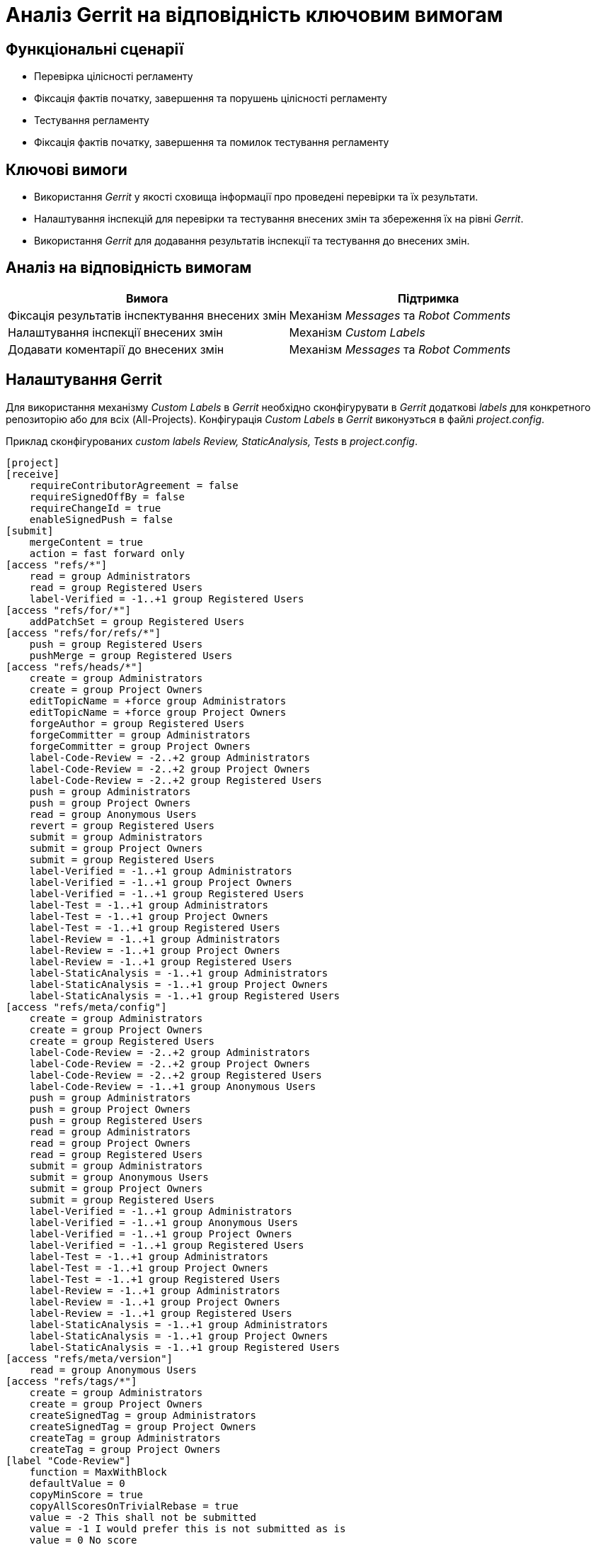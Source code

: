 = Аналіз Gerrit на відповідність ключовим вимогам

== Функціональні сценарії

- Перевірка цілісності регламенту
- Фіксація фактів початку, завершення та порушень цілісності регламенту
- Тестування регламенту
- Фіксація фактів початку, завершення та помилок тестування регламенту

== Ключові вимоги

- Використання _Gerrit_ у якості сховища інформації про проведені перевірки та їх результати.
- Налаштування інспекцій для перевірки та тестування внесених змін та збереження їх на рівні _Gerrit_.
- Використання _Gerrit_ для додавання результатів інспекції та тестування до внесених змін.

== Аналіз на відповідність вимогам

|===
|Вимога|Підтримка

|Фіксація результатів інспектування внесених змін | Механізм _Messages_ та _Robot Comments_
|Налаштування інспекції внесених змін | Механізм _Custom Labels_
|Додавати коментарії до внесених змін | Механізм _Messages_ та _Robot Comments_

|===

== Налаштування Gerrit

Для використання механізму _Custom Labels_ в _Gerrit_ необхідно сконфігурувати в _Gerrit_ додаткові _labels_ для конкретного репозиторію або для всіх (All-Projects).
Конфігурація _Custom Labels_ в _Gerrit_ виконуэться в файлі _project.config_.

Приклад сконфігурованих _custom labels Review, StaticAnalysis, Tests_ в _project.config_.

    [project]
    [receive]
        requireContributorAgreement = false
        requireSignedOffBy = false
        requireChangeId = true
        enableSignedPush = false
    [submit]
        mergeContent = true
        action = fast forward only
    [access "refs/*"]
        read = group Administrators
        read = group Registered Users
        label-Verified = -1..+1 group Registered Users
    [access "refs/for/*"]
        addPatchSet = group Registered Users
    [access "refs/for/refs/*"]
        push = group Registered Users
        pushMerge = group Registered Users
    [access "refs/heads/*"]
        create = group Administrators
        create = group Project Owners
        editTopicName = +force group Administrators
        editTopicName = +force group Project Owners
        forgeAuthor = group Registered Users
        forgeCommitter = group Administrators
        forgeCommitter = group Project Owners
        label-Code-Review = -2..+2 group Administrators
        label-Code-Review = -2..+2 group Project Owners
        label-Code-Review = -2..+2 group Registered Users
        push = group Administrators
        push = group Project Owners
        read = group Anonymous Users
        revert = group Registered Users
        submit = group Administrators
        submit = group Project Owners
        submit = group Registered Users
        label-Verified = -1..+1 group Administrators
        label-Verified = -1..+1 group Project Owners
        label-Verified = -1..+1 group Registered Users
        label-Test = -1..+1 group Administrators
        label-Test = -1..+1 group Project Owners
        label-Test = -1..+1 group Registered Users
        label-Review = -1..+1 group Administrators
        label-Review = -1..+1 group Project Owners
        label-Review = -1..+1 group Registered Users
        label-StaticAnalysis = -1..+1 group Administrators
        label-StaticAnalysis = -1..+1 group Project Owners
        label-StaticAnalysis = -1..+1 group Registered Users
    [access "refs/meta/config"]
        create = group Administrators
        create = group Project Owners
        create = group Registered Users
        label-Code-Review = -2..+2 group Administrators
        label-Code-Review = -2..+2 group Project Owners
        label-Code-Review = -2..+2 group Registered Users
        label-Code-Review = -1..+1 group Anonymous Users
        push = group Administrators
        push = group Project Owners
        push = group Registered Users
        read = group Administrators
        read = group Project Owners
        read = group Registered Users
        submit = group Administrators
        submit = group Anonymous Users
        submit = group Project Owners
        submit = group Registered Users
        label-Verified = -1..+1 group Administrators
        label-Verified = -1..+1 group Anonymous Users
        label-Verified = -1..+1 group Project Owners
        label-Verified = -1..+1 group Registered Users
        label-Test = -1..+1 group Administrators
        label-Test = -1..+1 group Project Owners
        label-Test = -1..+1 group Registered Users
        label-Review = -1..+1 group Administrators
        label-Review = -1..+1 group Project Owners
        label-Review = -1..+1 group Registered Users
        label-StaticAnalysis = -1..+1 group Administrators
        label-StaticAnalysis = -1..+1 group Project Owners
        label-StaticAnalysis = -1..+1 group Registered Users
    [access "refs/meta/version"]
        read = group Anonymous Users
    [access "refs/tags/*"]
        create = group Administrators
        create = group Project Owners
        createSignedTag = group Administrators
        createSignedTag = group Project Owners
        createTag = group Administrators
        createTag = group Project Owners
    [label "Code-Review"]
        function = MaxWithBlock
        defaultValue = 0
        copyMinScore = true
        copyAllScoresOnTrivialRebase = true
        value = -2 This shall not be submitted
        value = -1 I would prefer this is not submitted as is
        value = 0 No score
        value = +1 Looks good to me, but someone else must approve
        value = +2 Looks good to me, approved
    [label "Verified"]
        function = MaxWithBlock
        value = -1 Fails
        value = 0 No score
        value = +1 Verified
        copyAllScoresIfNoCodeChange = true
        defaultValue = 0
    [label "Test"]
        function = MaxWithBlock
        value = -1 Fails
        value = 0 No score
        value = +1 Test
        copyAllScoresIfNoCodeChange = true
        defaultValue = 0
    [label "Review"]
        function = MaxWithBlock
        value = -1 Fails
        value = 0 No score
        value = +1 Review
        copyAllScoresIfNoCodeChange = true
        defaultValue = 0
    [label "StaticAnalysis"]
        function = MaxWithBlock
        value = -1 Fails
        value = 0 No score
        value = +1 StaticAnalysis
        copyAllScoresIfNoCodeChange = true
        defaultValue = 0
    [capability]
        administrateServer = group Administrators
        administrateServer = group Registered Users
        priority = batch group Service Users
        streamEvents = group Service Users